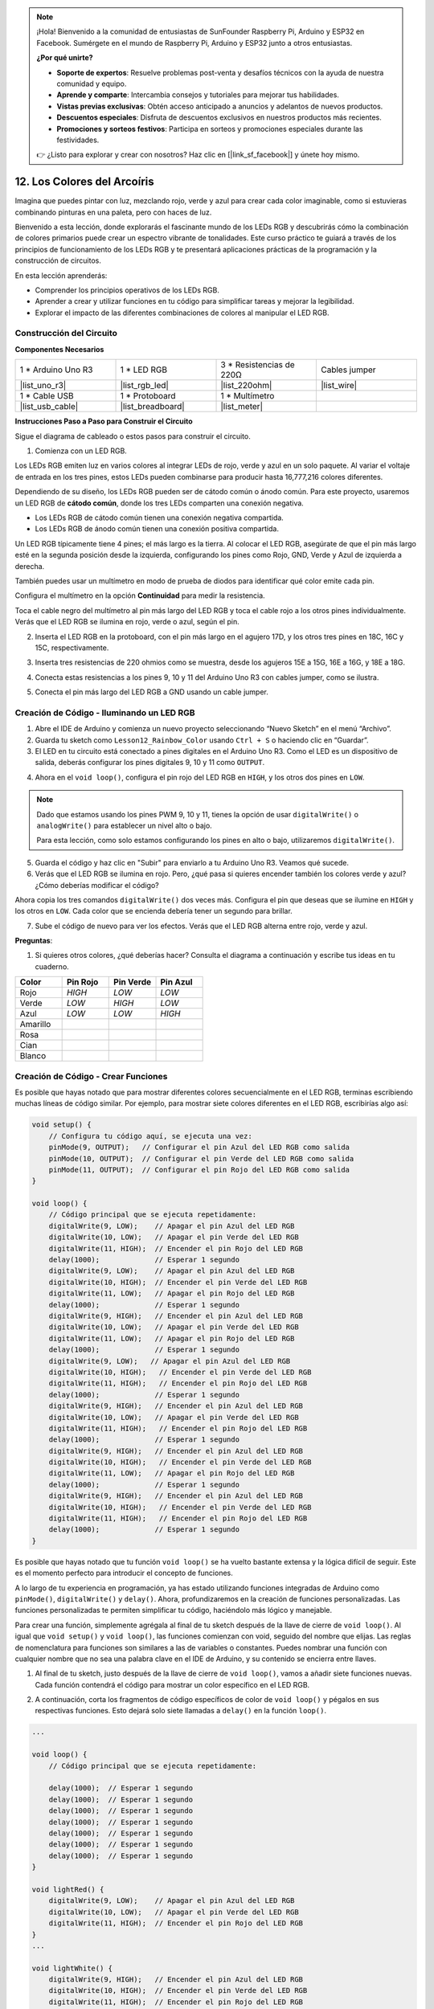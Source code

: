 .. note::

    ¡Hola! Bienvenido a la comunidad de entusiastas de SunFounder Raspberry Pi, Arduino y ESP32 en Facebook. Sumérgete en el mundo de Raspberry Pi, Arduino y ESP32 junto a otros entusiastas.

    **¿Por qué unirte?**

    - **Soporte de expertos**: Resuelve problemas post-venta y desafíos técnicos con la ayuda de nuestra comunidad y equipo.
    - **Aprende y comparte**: Intercambia consejos y tutoriales para mejorar tus habilidades.
    - **Vistas previas exclusivas**: Obtén acceso anticipado a anuncios y adelantos de nuevos productos.
    - **Descuentos especiales**: Disfruta de descuentos exclusivos en nuestros productos más recientes.
    - **Promociones y sorteos festivos**: Participa en sorteos y promociones especiales durante las festividades.

    👉 ¿Listo para explorar y crear con nosotros? Haz clic en [|link_sf_facebook|] y únete hoy mismo.

12. Los Colores del Arcoíris
=======================================

Imagina que puedes pintar con luz, mezclando rojo, verde y azul para crear cada color imaginable, como si estuvieras combinando pinturas en una paleta, pero con haces de luz.

.. image:: img/12_rgb_mix.png
    :width: 300
    :align: center

Bienvenido a esta lección, donde explorarás el fascinante mundo de los LEDs RGB y descubrirás cómo la combinación de colores primarios puede crear un espectro vibrante de tonalidades. Este curso práctico te guiará a través de los principios de funcionamiento de los LEDs RGB y te presentará aplicaciones prácticas de la programación y la construcción de circuitos.

En esta lección aprenderás:

* Comprender los principios operativos de los LEDs RGB.
* Aprender a crear y utilizar funciones en tu código para simplificar tareas y mejorar la legibilidad.
* Explorar el impacto de las diferentes combinaciones de colores al manipular el LED RGB.


Construcción del Circuito
-----------------------------

**Componentes Necesarios**

.. list-table:: 
   :widths: 25 25 25 25
   :header-rows: 0

   * - 1 * Arduino Uno R3
     - 1 * LED RGB
     - 3 * Resistencias de 220Ω
     - Cables jumper
   * - |list_uno_r3| 
     - |list_rgb_led| 
     - |list_220ohm| 
     - |list_wire| 
   * - 1 * Cable USB
     - 1 * Protoboard
     - 1 * Multímetro
     - 
   * - |list_usb_cable| 
     - |list_breadboard| 
     - |list_meter| 
     - 
     
**Instrucciones Paso a Paso para Construir el Circuito**

Sigue el diagrama de cableado o estos pasos para construir el circuito.

.. image:: img/12_mix_color_bb_4.png
    :width: 500
    :align: center

1. Comienza con un LED RGB.

Los LEDs RGB emiten luz en varios colores al integrar LEDs de rojo, verde y azul en un solo paquete. Al variar el voltaje de entrada en los tres pines, estos LEDs pueden combinarse para producir hasta 16,777,216 colores diferentes.

.. image:: img/12_mix_color_rgb.png
    :width: 400
    :align: center

Dependiendo de su diseño, los LEDs RGB pueden ser de cátodo común o ánodo común. Para este proyecto, usaremos un LED RGB de **cátodo común**, donde los tres LEDs comparten una conexión negativa.

* Los LEDs RGB de cátodo común tienen una conexión negativa compartida.
* Los LEDs RGB de ánodo común tienen una conexión positiva compartida.

.. image:: img/12_rgb_cc_ca.jpg
    :width: 600
    :align: center

Un LED RGB típicamente tiene 4 pines; el más largo es la tierra. Al colocar el LED RGB, asegúrate de que el pin más largo esté en la segunda posición desde la izquierda, configurando los pines como Rojo, GND, Verde y Azul de izquierda a derecha.

.. image:: img/12_mix_color_rgb_1.jpg
    :width: 200
    :align: center

También puedes usar un multímetro en modo de prueba de diodos para identificar qué color emite cada pin.

Configura el multímetro en la opción **Continuidad** para medir la resistencia.

.. image:: img/multimeter_diode_measure.png
    :width: 300
    :align: center

Toca el cable negro del multímetro al pin más largo del LED RGB y toca el cable rojo a los otros pines individualmente. Verás que el LED RGB se ilumina en rojo, verde o azul, según el pin.

.. image:: img/12_mix_color_measure_pin.png
    :width: 500
    :align: center

2. Inserta el LED RGB en la protoboard, con el pin más largo en el agujero 17D, y los otros tres pines en 18C, 16C y 15C, respectivamente.

.. image:: img/12_mix_color_bb_1.png
    :width: 500
    :align: center

3. Inserta tres resistencias de 220 ohmios como se muestra, desde los agujeros 15E a 15G, 16E a 16G, y 18E a 18G.

.. image:: img/12_mix_color_bb_2.png
    :width: 500
    :align: center

4. Conecta estas resistencias a los pines 9, 10 y 11 del Arduino Uno R3 con cables jumper, como se ilustra.

.. image:: img/12_mix_color_bb_3.png
    :width: 500
    :align: center

5. Conecta el pin más largo del LED RGB a GND usando un cable jumper.

.. image:: img/12_mix_color_bb_4.png
    :width: 500
    :align: center

Creación de Código - Iluminando un LED RGB
----------------------------------------------

1. Abre el IDE de Arduino y comienza un nuevo proyecto seleccionando “Nuevo Sketch” en el menú “Archivo”.
2. Guarda tu sketch como ``Lesson12_Rainbow_Color`` usando ``Ctrl + S`` o haciendo clic en “Guardar”.

3. El LED en tu circuito está conectado a pines digitales en el Arduino Uno R3. Como el LED es un dispositivo de salida, deberás configurar los pines digitales 9, 10 y 11 como ``OUTPUT``.

.. code-block:: Arduino
    :emphasize-lines: 3-5


    void setup() {
        // Configura tu código aquí, se ejecuta una vez:
        pinMode(9, OUTPUT);   // Configurar el pin Azul del LED RGB como salida
        pinMode(10, OUTPUT);  // Configurar el pin Verde del LED RGB como salida
        pinMode(11, OUTPUT);  // Configurar el pin Rojo del LED RGB como salida
    }

    void loop() {
        // Código principal que se ejecuta repetidamente:
    }

4. Ahora en el ``void loop()``, configura el pin rojo del LED RGB en ``HIGH``, y los otros dos pines en ``LOW``.

.. note::

    Dado que estamos usando los pines PWM 9, 10 y 11, tienes la opción de usar ``digitalWrite()`` o ``analogWrite()`` para establecer un nivel alto o bajo.
    
    Para esta lección, como solo estamos configurando los pines en alto o bajo, utilizaremos ``digitalWrite()``.

.. code-block:: Arduino
    :emphasize-lines: 10-12

    void setup() {
        // Configura tu código aquí, se ejecuta una vez:
        pinMode(9, OUTPUT);   // Configurar el pin Azul del LED RGB como salida
        pinMode(10, OUTPUT);  // Configurar el pin Verde del LED RGB como salida
        pinMode(11, OUTPUT);  // Configurar el pin Rojo del LED RGB como salida
    }

    void loop() {
        // Código principal que se ejecuta repetidamente:
        digitalWrite(9, LOW);    // Apagar el pin Azul del LED RGB
        digitalWrite(10, LOW);   // Apagar el pin Verde del LED RGB
        digitalWrite(11, HIGH);  // Encender el pin Rojo del LED RGB
    }

5. Guarda el código y haz clic en "Subir" para enviarlo a tu Arduino Uno R3. Veamos qué sucede.

6. Verás que el LED RGB se ilumina en rojo. Pero, ¿qué pasa si quieres encender también los colores verde y azul? ¿Cómo deberías modificar el código?

Ahora copia los tres comandos ``digitalWrite()`` dos veces más. Configura el pin que deseas que se ilumine en ``HIGH`` y los otros en ``LOW``. Cada color que se encienda debería tener un segundo para brillar.

.. code-block:: Arduino
    :emphasize-lines: 14-21

    void setup() {
        // Configura tu código aquí, se ejecuta una vez:
        pinMode(9, OUTPUT);   // Configurar el pin Azul del LED RGB como salida
        pinMode(10, OUTPUT);  // Configurar el pin Verde del LED RGB como salida
        pinMode(11, OUTPUT);  // Configurar el pin Rojo del LED RGB como salida
    }

    void loop() {
        // Código principal que se ejecuta repetidamente:
        digitalWrite(9, LOW);    // Apagar el pin Azul del LED RGB
        digitalWrite(10, LOW);   // Apagar el pin Verde del LED RGB
        digitalWrite(11, HIGH);  // Encender el pin Rojo del LED RGB
        delay(1000);              // Esperar 1 segundo
        digitalWrite(9, LOW);    // Apagar el pin Azul del LED RGB
        digitalWrite(10, HIGH);  // Encender el pin Verde del LED RGB
        digitalWrite(11, LOW);   // Apagar el pin Rojo del LED RGB
        delay(1000);              // Esperar 1 segundo
        digitalWrite(9, HIGH);   // Encender el pin Azul del LED RGB
        digitalWrite(10, LOW);   // Apagar el pin Verde del LED RGB
        digitalWrite(11, LOW);   // Apagar el pin Rojo del LED RGB
        delay(1000);              // Esperar 1 segundo
    }

7. Sube el código de nuevo para ver los efectos. Verás que el LED RGB alterna entre rojo, verde y azul.

**Preguntas**:

1. Si quieres otros colores, ¿qué deberías hacer? Consulta el diagrama a continuación y escribe tus ideas en tu cuaderno.

.. image:: img/12_rgb_mix.png
    :width: 300
    :align: center

.. list-table::
   :widths: 20 20 20 20
   :header-rows: 1

   * - Color
     - Pin Rojo
     - Pin Verde
     - Pin Azul
   * - Rojo
     - *HIGH*
     - *LOW*
     - *LOW*
   * - Verde
     - *LOW*
     - *HIGH*
     - *LOW*
   * - Azul
     - *LOW*
     - *LOW*
     - *HIGH*
   * - Amarillo
     - 
     - 
     - 
   * - Rosa
     - 
     - 
     - 
   * - Cian
     - 
     - 
     - 
   * - Blanco
     - 
     - 
     - 

Creación de Código - Crear Funciones
-----------------------------------------

Es posible que hayas notado que para mostrar diferentes colores secuencialmente en el LED RGB, terminas escribiendo muchas líneas de código similar. Por ejemplo, para mostrar siete colores diferentes en el LED RGB, escribirías algo así:

.. code-block:: Arduino

    void setup() {
        // Configura tu código aquí, se ejecuta una vez:
        pinMode(9, OUTPUT);   // Configurar el pin Azul del LED RGB como salida
        pinMode(10, OUTPUT);  // Configurar el pin Verde del LED RGB como salida
        pinMode(11, OUTPUT);  // Configurar el pin Rojo del LED RGB como salida
    }

    void loop() {
        // Código principal que se ejecuta repetidamente:
        digitalWrite(9, LOW);    // Apagar el pin Azul del LED RGB
        digitalWrite(10, LOW);   // Apagar el pin Verde del LED RGB
        digitalWrite(11, HIGH);  // Encender el pin Rojo del LED RGB
        delay(1000);             // Esperar 1 segundo
        digitalWrite(9, LOW);    // Apagar el pin Azul del LED RGB
        digitalWrite(10, HIGH);  // Encender el pin Verde del LED RGB
        digitalWrite(11, LOW);   // Apagar el pin Rojo del LED RGB
        delay(1000);             // Esperar 1 segundo
        digitalWrite(9, HIGH);   // Encender el pin Azul del LED RGB
        digitalWrite(10, LOW);   // Apagar el pin Verde del LED RGB
        digitalWrite(11, LOW);   // Apagar el pin Rojo del LED RGB
        delay(1000);             // Esperar 1 segundo
        digitalWrite(9, LOW);   // Apagar el pin Azul del LED RGB
        digitalWrite(10, HIGH);   // Encender el pin Verde del LED RGB
        digitalWrite(11, HIGH);   // Encender el pin Rojo del LED RGB
        delay(1000);             // Esperar 1 segundo
        digitalWrite(9, HIGH);   // Encender el pin Azul del LED RGB
        digitalWrite(10, LOW);   // Apagar el pin Verde del LED RGB
        digitalWrite(11, HIGH);   // Encender el pin Rojo del LED RGB
        delay(1000);             // Esperar 1 segundo
        digitalWrite(9, HIGH);   // Encender el pin Azul del LED RGB
        digitalWrite(10, HIGH);   // Encender el pin Verde del LED RGB
        digitalWrite(11, LOW);   // Apagar el pin Rojo del LED RGB
        delay(1000);             // Esperar 1 segundo
        digitalWrite(9, HIGH);   // Encender el pin Azul del LED RGB
        digitalWrite(10, HIGH);   // Encender el pin Verde del LED RGB
        digitalWrite(11, HIGH);   // Encender el pin Rojo del LED RGB
        delay(1000);             // Esperar 1 segundo
    }

Es posible que hayas notado que tu función ``void loop()`` se ha vuelto bastante extensa y la lógica difícil de seguir. Este es el momento perfecto para introducir el concepto de funciones.

A lo largo de tu experiencia en programación, ya has estado utilizando funciones integradas de Arduino como ``pinMode()``, ``digitalWrite()`` y ``delay()``. Ahora, profundizaremos en la creación de funciones personalizadas. Las funciones personalizadas te permiten simplificar tu código, haciéndolo más lógico y manejable.

Para crear una función, simplemente agrégala al final de tu sketch después de la llave de cierre de ``void loop()``. Al igual que ``void setup()`` y ``void loop()``, las funciones comienzan con void, seguido del nombre que elijas. Las reglas de nomenclatura para funciones son similares a las de variables o constantes. Puedes nombrar una función con cualquier nombre que no sea una palabra clave en el IDE de Arduino, y su contenido se encierra entre llaves.

.. code-block:: Arduino
    :emphasize-lines: 9-11

    void setup() {
        ...
    }

    void loop() {
        ...
    }

    void lightRed(){
    
    }

1. Al final de tu sketch, justo después de la llave de cierre de ``void loop()``, vamos a añadir siete funciones nuevas. Cada función contendrá el código para mostrar un color específico en el LED RGB.

.. code-block:: Arduino
    :emphasize-lines: 10-22

    void loop() {
        // Código principal que se ejecuta repetidamente:
        digitalWrite(9, LOW);    // Apagar el pin Azul del LED RGB
        digitalWrite(10, LOW);   // Apagar el pin Verde del LED RGB
        digitalWrite(11, HIGH);  // Encender el pin Rojo del LED RGB
        delay(1000);             // Esperar 1 segundo
        ...
    }

    void lightRed(){
    
    }

    void lightGreen(){
    
    }

    ...

    void lightWhite(){
    
    }

2. A continuación, corta los fragmentos de código específicos de color de ``void loop()`` y pégalos en sus respectivas funciones. Esto dejará solo siete llamadas a ``delay()`` en la función ``loop()``.

.. code-block:: Arduino

    ...

    void loop() {
        // Código principal que se ejecuta repetidamente:

        delay(1000);  // Esperar 1 segundo
        delay(1000);  // Esperar 1 segundo
        delay(1000);  // Esperar 1 segundo
        delay(1000);  // Esperar 1 segundo
        delay(1000);  // Esperar 1 segundo
        delay(1000);  // Esperar 1 segundo
        delay(1000);  // Esperar 1 segundo
    }

    void lightRed() {
        digitalWrite(9, LOW);    // Apagar el pin Azul del LED RGB
        digitalWrite(10, LOW);   // Apagar el pin Verde del LED RGB
        digitalWrite(11, HIGH);  // Encender el pin Rojo del LED RGB
    }
    ...

    void lightWhite() {
        digitalWrite(9, HIGH);   // Encender el pin Azul del LED RGB
        digitalWrite(10, HIGH);  // Encender el pin Verde del LED RGB
        digitalWrite(11, HIGH);  // Encender el pin Rojo del LED RGB
    }

3. Ahora que las funciones están configuradas, es momento de llamarlas dentro de ``void loop()``. Para llamar a una función, simplemente escribe su nombre seguido de dos paréntesis y termina la línea con un punto y coma.

.. code-block:: Arduino
    :emphasize-lines: 7-22

    void setup() {
        // Configura tu código aquí, se ejecuta una vez:
        pinMode(9, OUTPUT);   // Configurar el pin Azul del LED RGB como salida
        pinMode(10, OUTPUT);  // Configurar el pin Verde del LED RGB como salida
        pinMode(11, OUTPUT);  // Configurar el pin Rojo del LED RGB como salida
    }

    void loop() {
        // Código principal que se ejecuta repetidamente:
        lightRed();
        delay(1000);  // Esperar 1 segundo
        lightGreen();
        delay(1000);  // Esperar 1 segundo
        lightBlue();
        delay(1000);  // Esperar 1 segundo
        lightYellow();
        delay(1000);  // Esperar 1 segundo
        lightPink();
        delay(1000);  // Esperar 1 segundo
        lightCyan();
        delay(1000);  // Esperar 1 segundo
        lightWhite();
        delay(1000);  // Esperar 1 segundo
    }

    void lightRed() {
        digitalWrite(9, LOW);    // Apagar el pin Azul del LED RGB
        digitalWrite(10, LOW);   // Apagar el pin Verde del LED RGB
        digitalWrite(11, HIGH);  // Encender el pin Rojo del LED RGB
    }

    void lightGreen() {
        digitalWrite(9, LOW);    // Apagar el pin Azul del LED RGB
        digitalWrite(10, HIGH);  // Encender el pin Verde del LED RGB
        digitalWrite(11, LOW);   // Apagar el pin Rojo del LED RGB
    }
    void lightBlue() {
        digitalWrite(9, HIGH);  // Encender el pin Azul del LED RGB
        digitalWrite(10, LOW);  // Apagar el pin Verde del LED RGB
        digitalWrite(11, LOW);  // Apagar el pin Rojo del LED RGB
    }
    void lightYellow() {
        digitalWrite(9, LOW);    // Apagar el pin Azul del LED RGB
        digitalWrite(10, HIGH);  // Encender el pin Verde del LED RGB
        digitalWrite(11, HIGH);  // Encender el pin Rojo del LED RGB
    }
    void lightPink() {
        digitalWrite(9, HIGH);   // Encender el pin Azul del LED RGB
        digitalWrite(10, LOW);   // Apagar el pin Verde del LED RGB
        digitalWrite(11, HIGH);  // Encender el pin Rojo del LED RGB
    }
    void lightCyan() {
        digitalWrite(9, HIGH);   // Encender el pin Azul del LED RGB
        digitalWrite(10, HIGH);  // Encender el pin Verde del LED RGB
        digitalWrite(11, LOW);   // Apagar el pin Rojo del LED RGB
    }
    void lightWhite() {
        digitalWrite(9, HIGH);   // Encender el pin Azul del LED RGB
        digitalWrite(10, HIGH);  // Encender el pin Verde del LED RGB
        digitalWrite(11, HIGH);  // Encender el pin Rojo del LED RGB
    }


4. Con todas las funciones configuradas y llamadas en el loop(), tu código ahora está completo. Haz clic en el botón "Subir" para transferir tu código al Arduino Uno R3. Verás que el LED RGB alterna entre rojo, verde, azul, amarillo, rosa, cian y blanco.

.. note::

    El brillo del LED RGB puede ser bastante intenso, así que evita mirarlo directamente por largos periodos para prevenir fatiga ocular.

    También puedes considerar difuminar la luz con un pañuelo o material opaco para suavizar el brillo.

**Resumen**

A través de una serie de ejercicios de codificación, escribirás sketches que cambian dinámicamente el color del LED. Comenzando con comandos básicos para controlar cada color, luego refactorizarás tu código para usar funciones, haciendo tu configuración más modular y fácil de mantener. Este enfoque no solo limpia el código, sino que también te enseña sobre la importancia de las funciones en la programación.

